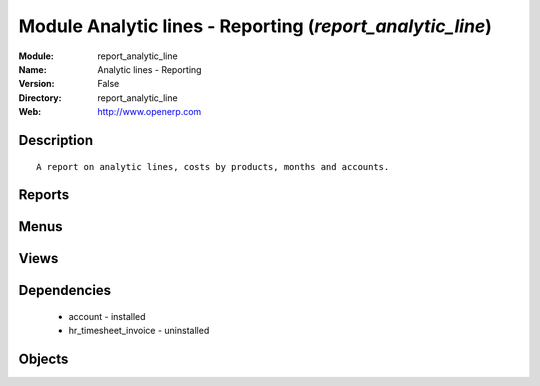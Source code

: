 
Module Analytic lines - Reporting (*report_analytic_line*)
==========================================================
:Module: report_analytic_line
:Name: Analytic lines - Reporting
:Version: False
:Directory: report_analytic_line
:Web: http://www.openerp.com

Description
-----------

::
  
    A report on analytic lines, costs by products, months and accounts.

Reports
-------

Menus
-------

Views
-----

Dependencies
------------

 * account - installed

 * hr_timesheet_invoice - uninstalled

Objects
-------